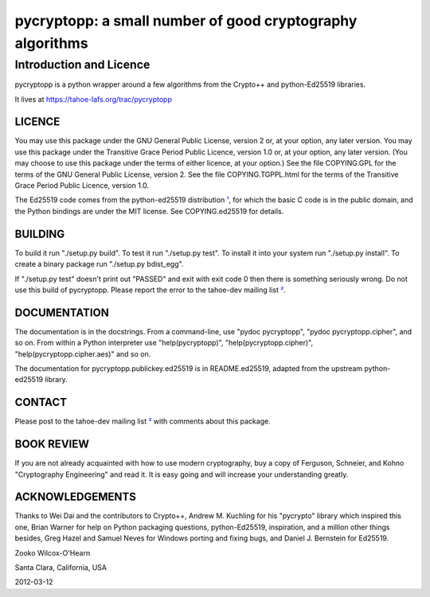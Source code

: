 ===========================================================
 pycryptopp: a small number of good cryptography algorithms
===========================================================

Introduction and Licence
========================

pycryptopp is a python wrapper around a few algorithms from the Crypto++ and
python-Ed25519 libraries.

It lives at https://tahoe-lafs.org/trac/pycryptopp

LICENCE
-------

You may use this package under the GNU General Public License, version 2 or,
at your option, any later version. You may use this package under the
Transitive Grace Period Public Licence, version 1.0 or, at your option, any
later version. (You may choose to use this package under the terms of either
licence, at your option.) See the file COPYING.GPL for the terms of the GNU
General Public License, version 2. See the file COPYING.TGPPL.html for the
terms of the Transitive Grace Period Public Licence, version 1.0.

The Ed25519 code comes from the python-ed25519 distribution ¹_, for which the
basic C code is in the public domain, and the Python bindings are under the
MIT license. See COPYING.ed25519 for details.

BUILDING
--------

To build it run "./setup.py build". To test it run "./setup.py test". To
install it into your system run "./setup.py install". To create a binary
package run "./setup.py bdist_egg".

If "./setup.py test" doesn't print out "PASSED" and exit with exit code 0
then there is something seriously wrong. Do not use this build of
pycryptopp. Please report the error to the tahoe-dev mailing list ²_.

DOCUMENTATION
-------------

The documentation is in the docstrings. From a command-line, use "pydoc
pycryptopp", "pydoc pycryptopp.cipher", and so on. From within a Python
interpreter use "help(pycryptopp)", "help(pycryptopp.cipher)",
"help(pycryptopp.cipher.aes)" and so on.

The documentation for pycryptopp.publickey.ed25519 is in README.ed25519,
adapted from the upstream python-ed25519 library.

CONTACT
-------

Please post to the tahoe-dev mailing list ²_ with comments about this
package.

BOOK REVIEW
-----------

If you are not already acquainted with how to use modern cryptography, buy a
copy of Ferguson, Schneier, and Kohno "Cryptography Engineering" and read it.
It is easy going and will increase your understanding greatly.

ACKNOWLEDGEMENTS
----------------

Thanks to Wei Dai and the contributors to Crypto++, Andrew M. Kuchling for
his "pycrypto" library which inspired this one, Brian Warner for help on
Python packaging questions, python-Ed25519, inspiration, and a million other
things besides, Greg Hazel and Samuel Neves for Windows porting and fixing
bugs, and Daniel J. Bernstein for Ed25519.


Zooko Wilcox-O'Hearn

Santa Clara, California, USA

2012-03-12


.. _¹: https://github.com/warner/python-ed25519
.. _²: https://tahoe-lafs.org/cgi-bin/mailman/listinfo/tahoe-dev
